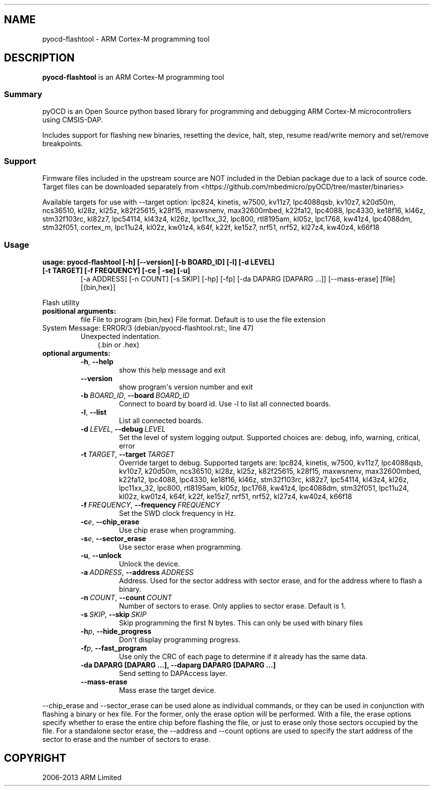 .\" Man page generated from reStructuredText.
.
.
.nr rst2man-indent-level 0
.
.de1 rstReportMargin
\\$1 \\n[an-margin]
level \\n[rst2man-indent-level]
level margin: \\n[rst2man-indent\\n[rst2man-indent-level]]
-
\\n[rst2man-indent0]
\\n[rst2man-indent1]
\\n[rst2man-indent2]
..
.de1 INDENT
.\" .rstReportMargin pre:
. RS \\$1
. nr rst2man-indent\\n[rst2man-indent-level] \\n[an-margin]
. nr rst2man-indent-level +1
.\" .rstReportMargin post:
..
.de UNINDENT
. RE
.\" indent \\n[an-margin]
.\" old: \\n[rst2man-indent\\n[rst2man-indent-level]]
.nr rst2man-indent-level -1
.\" new: \\n[rst2man-indent\\n[rst2man-indent-level]]
.in \\n[rst2man-indent\\n[rst2man-indent-level]]u
..
.TH "" ""1"" "" "0.12.0"
.SH NAME
pyocd-flashtool \- ARM Cortex-M programming tool
.SH DESCRIPTION
.sp
\fBpyocd\-flashtool\fP is an ARM Cortex\-M programming tool
.SS Summary
.sp
pyOCD is an Open Source python based library for programming
and debugging ARM Cortex\-M microcontrollers using CMSIS\-DAP.
.sp
Includes support for flashing new binaries, resetting the device,
halt, step, resume read/write memory and set/remove breakpoints.
.SS Support
.sp
Firmware files included in the upstream source are NOT included in the
Debian package due to a lack of source code. Target files can be
downloaded separately from  <https://github.com/mbedmicro/pyOCD/tree/master/binaries> 
.sp
Available targets for use with \-\-target option: lpc824, kinetis, w7500,
kv11z7, lpc4088qsb, kv10z7, k20d50m, ncs36510, kl28z, kl25z, k82f25615,
k28f15, maxwsnenv, max32600mbed, k22fa12, lpc4088, lpc4330, ke18f16, kl46z,
stm32f103rc, kl82z7, lpc54114, kl43z4, kl26z, lpc11xx_32, lpc800, rtl8195am,
kl05z, lpc1768, kw41z4, lpc4088dm, stm32f051, cortex_m, lpc11u24, kl02z,
kw01z4, k64f, k22f, ke15z7, nrf51, nrf52, kl27z4, kw40z4, k66f18
.SS Usage
.INDENT 0.0
.TP
.B usage: pyocd\-flashtool [\-h] [\-\-version] [\-b BOARD_ID] [\-l] [\-d LEVEL] [\-t TARGET] [\-f FREQUENCY] [\-ce | \-se] [\-u]
[\-a ADDRESS] [\-n COUNT] [\-s SKIP] [\-hp] [\-fp] [\-da DAPARG [DAPARG ...]] [\-\-mass\-erase]
[file] [{bin,hex}]
.UNINDENT
.sp
Flash utility
.INDENT 0.0
.TP
.B positional arguments:
file                  File to program
{bin,hex}             File format. Default is to use the file extension
.IP "System Message: ERROR/3 (debian/pyocd-flashtool.rst:, line 47)"
Unexpected indentation.
.INDENT 7.0
.INDENT 3.5
(.bin or .hex)
.UNINDENT
.UNINDENT
.TP
.B optional arguments:
.INDENT 7.0
.TP
.B  \-h\fP,\fB  \-\-help
show this help message and exit
.TP
.B  \-\-version
show program\(aqs version number and exit
.TP
.BI \-b \ BOARD_ID\fR,\fB \ \-\-board \ BOARD_ID
Connect to board by board id. Use \-l to list all
connected boards.
.TP
.B  \-l\fP,\fB  \-\-list
List all connected boards.
.TP
.BI \-d \ LEVEL\fR,\fB \ \-\-debug \ LEVEL
Set the level of system logging output. Supported
choices are: debug, info, warning, critical, error
.TP
.BI \-t \ TARGET\fR,\fB \ \-\-target \ TARGET
Override target to debug. Supported targets are:
lpc824, kinetis, w7500, kv11z7, lpc4088qsb, kv10z7,
k20d50m, ncs36510, kl28z, kl25z, k82f25615, k28f15,
maxwsnenv, max32600mbed, k22fa12, lpc4088, lpc4330,
ke18f16, kl46z, stm32f103rc, kl82z7, lpc54114, kl43z4,
kl26z, lpc11xx_32, lpc800, rtl8195am, kl05z, lpc1768,
kw41z4, lpc4088dm, stm32f051, lpc11u24, kl02z, kw01z4,
k64f, k22f, ke15z7, nrf51, nrf52, kl27z4, kw40z4,
k66f18
.TP
.BI \-f \ FREQUENCY\fR,\fB \ \-\-frequency \ FREQUENCY
Set the SWD clock frequency in Hz.
.TP
.BI \-c\fB e\fR,\fB \ \-\-chip_erase
Use chip erase when programming.
.TP
.BI \-s\fB e\fR,\fB \ \-\-sector_erase
Use sector erase when programming.
.TP
.B  \-u\fP,\fB  \-\-unlock
Unlock the device.
.TP
.BI \-a \ ADDRESS\fR,\fB \ \-\-address \ ADDRESS
Address. Used for the sector address with sector
erase, and for the address where to flash a binary.
.TP
.BI \-n \ COUNT\fR,\fB \ \-\-count \ COUNT
Number of sectors to erase. Only applies to sector
erase. Default is 1.
.TP
.BI \-s \ SKIP\fR,\fB \ \-\-skip \ SKIP
Skip programming the first N bytes. This can only be
used with binary files
.TP
.BI \-h\fB p\fR,\fB \ \-\-hide_progress
Don\(aqt display programming progress.
.TP
.BI \-f\fB p\fR,\fB \ \-\-fast_program
Use only the CRC of each page to determine if it
already has the same data.
.UNINDENT
.INDENT 7.0
.TP
.B \-da DAPARG [DAPARG ...], \-\-daparg DAPARG [DAPARG ...]
Send setting to DAPAccess layer.
.UNINDENT
.INDENT 7.0
.TP
.B  \-\-mass\-erase
Mass erase the target device.
.UNINDENT
.UNINDENT
.sp
\-\-chip_erase and \-\-sector_erase can be used alone as individual commands, or
they can be used in conjunction with flashing a binary or hex file. For the
former, only the erase option will be performed. With a file, the erase
options specify whether to erase the entire chip before flashing the file, or
just to erase only those sectors occupied by the file. For a standalone sector
erase, the \-\-address and \-\-count options are used to specify the start address
of the sector to erase and the number of sectors to erase.
.SH COPYRIGHT
2006-2013 ARM Limited
.\" Generated by docutils manpage writer.
.
